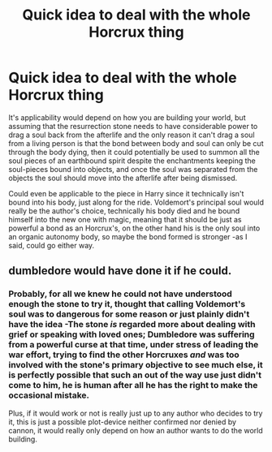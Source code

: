 #+TITLE: Quick idea to deal with the whole Horcrux thing

* Quick idea to deal with the whole Horcrux thing
:PROPERTIES:
:Author: JOKERRule
:Score: 5
:DateUnix: 1602162051.0
:DateShort: 2020-Oct-08
:FlairText: Prompt
:END:
It's applicability would depend on how you are building your world, but assuming that the resurrection stone needs to have considerable power to drag a soul back from the afterlife and the only reason it can't drag a soul from a living person is that the bond between body and soul can only be cut through the body dying, then it could potentially be used to summon all the soul pieces of an earthbound spirit despite the enchantments keeping the soul-pieces bound into objects, and once the soul was separated from the objects the soul should move into the afterlife after being dismissed.

Could even be applicable to the piece in Harry since it technically isn't bound into his body, just along for the ride. Voldemort's principal soul would really be the author's choice, technically his body died and he bound himself into the new one with magic, meaning that it should be just as powerful a bond as an Horcrux's, on the other hand his is the only soul into an organic autonomy body, so maybe the bond formed is stronger -as I said, could go either way.


** dumbledore would have done it if he could.
:PROPERTIES:
:Author: andrewwaiting
:Score: 2
:DateUnix: 1602187916.0
:DateShort: 2020-Oct-08
:END:

*** Probably, for all we knew he could not have understood enough the stone to try it, thought that calling Voldemort's soul was to dangerous for some reason or just plainly didn't have the idea -The stone /is/ regarded more about dealing with grief or speaking with loved ones; Dumbledore was suffering from a powerful curse at that time, under stress of leading the war effort, trying to find the other Horcruxes /and/ was too involved with the stone's primary objective to see much else, it is perfectly possible that such an out of the way use just didn't come to him, he is human after all he has the right to make the occasional mistake.

Plus, if it would work or not is really just up to any author who decides to try it, this is just a possible plot-device neither confirmed nor denied by cannon, it would really only depend on how an author wants to do the world building.
:PROPERTIES:
:Author: JOKERRule
:Score: 1
:DateUnix: 1602194975.0
:DateShort: 2020-Oct-09
:END:
